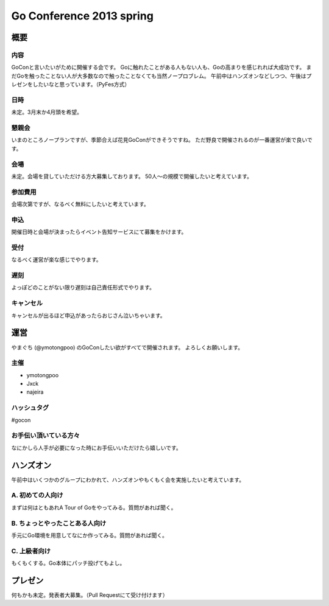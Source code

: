 ===========================
 Go Conference 2013 spring
===========================

概要
====

内容
----

GoConと言いたいがために開催する会です。
Goに触れたことがある人もない人も、Goの高まりを感じれれば大成功です。
まだGoを触ったことない人が大多数なので触ったことなくても当然ノープロブレム。
午前中はハンズオンなどしつつ、午後はプレゼンをしたいなと思っています。（PyFes方式）

日時
----

未定。3月末か4月頭を希望。

懇親会
------

いまのところノープランですが、季節合えば花見GoConができそうですね。
ただ野良で開催されるのが一番運営が楽で良いです。

会場
----

未定。会場を貸していただける方大募集しております。
50人〜の規模で開催したいと考えています。

参加費用
--------

会場次第ですが、なるべく無料にしたいと考えています。

申込
----

開催日時と会場が決まったらイベント告知サービスにて募集をかけます。

受付
----

なるべく運営が楽な感じでやります。

遅刻
----

よっぽどのことがない限り遅刻は自己責任形式でやります。

キャンセル
----------

キャンセルが出るほど申込があったらおじさん泣いちゃいます。

運営
====

やまぐち (@ymotongpoo) のGoConしたい欲がすべてで開催されます。
よろしくお願いします。

主催
----

* ymotongpoo
* Jxck
* najeira

ハッシュタグ
------------

#gocon

お手伝い頂いている方々
----------------------

なにかしら人手が必要になった時にお手伝いいただけたら嬉しいです。


ハンズオン
==========

午前中はいくつかのグループにわかれて、ハンズオンやもくもく会を実施したいと考えています。

A. 初めての人向け
-----------------

まずは何はともあれA Tour of Goをやってみる。質問があれば聞く。

B. ちょっとやったことある人向け
-------------------------------

手元にGo環境を用意してなにか作ってみる。質問があれば聞く。

C. 上級者向け
-------------

もくもくする。Go本体にパッチ投げてもよし。


プレゼン
========

何もかも未定。発表者大募集。（Pull Requestにて受け付けます）
